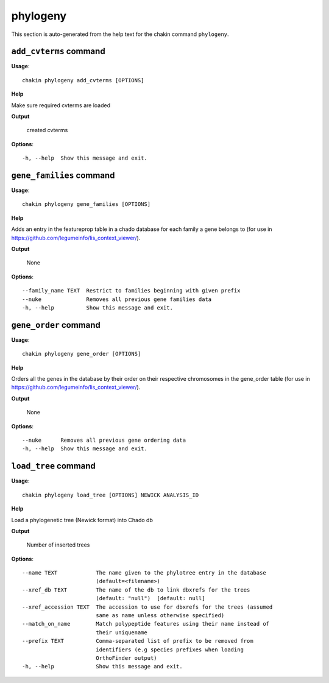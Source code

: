 phylogeny
=========

This section is auto-generated from the help text for the chakin command
``phylogeny``.


``add_cvterms`` command
-----------------------

**Usage**::

    chakin phylogeny add_cvterms [OPTIONS]

**Help**

Make sure required cvterms are loaded


**Output**


    created cvterms
    
**Options**::


      -h, --help  Show this message and exit.
    

``gene_families`` command
-------------------------

**Usage**::

    chakin phylogeny gene_families [OPTIONS]

**Help**

Adds an entry in the featureprop table in a chado database for each family a gene belongs to (for use in https://github.com/legumeinfo/lis_context_viewer/).


**Output**


    None
    
**Options**::


      --family_name TEXT  Restrict to families beginning with given prefix
      --nuke              Removes all previous gene families data
      -h, --help          Show this message and exit.
    

``gene_order`` command
----------------------

**Usage**::

    chakin phylogeny gene_order [OPTIONS]

**Help**

Orders all the genes in the database by their order on their respective chromosomes in the gene_order table (for use in https://github.com/legumeinfo/lis_context_viewer/).


**Output**


    None
    
**Options**::


      --nuke      Removes all previous gene ordering data
      -h, --help  Show this message and exit.
    

``load_tree`` command
---------------------

**Usage**::

    chakin phylogeny load_tree [OPTIONS] NEWICK ANALYSIS_ID

**Help**

Load a phylogenetic tree (Newick format) into Chado db


**Output**


    Number of inserted trees
    
**Options**::


      --name TEXT            The name given to the phylotree entry in the database
                             (default=<filename>)
      --xref_db TEXT         The name of the db to link dbxrefs for the trees
                             (default: "null")  [default: null]
      --xref_accession TEXT  The accession to use for dbxrefs for the trees (assumed
                             same as name unless otherwise specified)
      --match_on_name        Match polypeptide features using their name instead of
                             their uniquename
      --prefix TEXT          Comma-separated list of prefix to be removed from
                             identifiers (e.g species prefixes when loading
                             OrthoFinder output)
      -h, --help             Show this message and exit.
    
